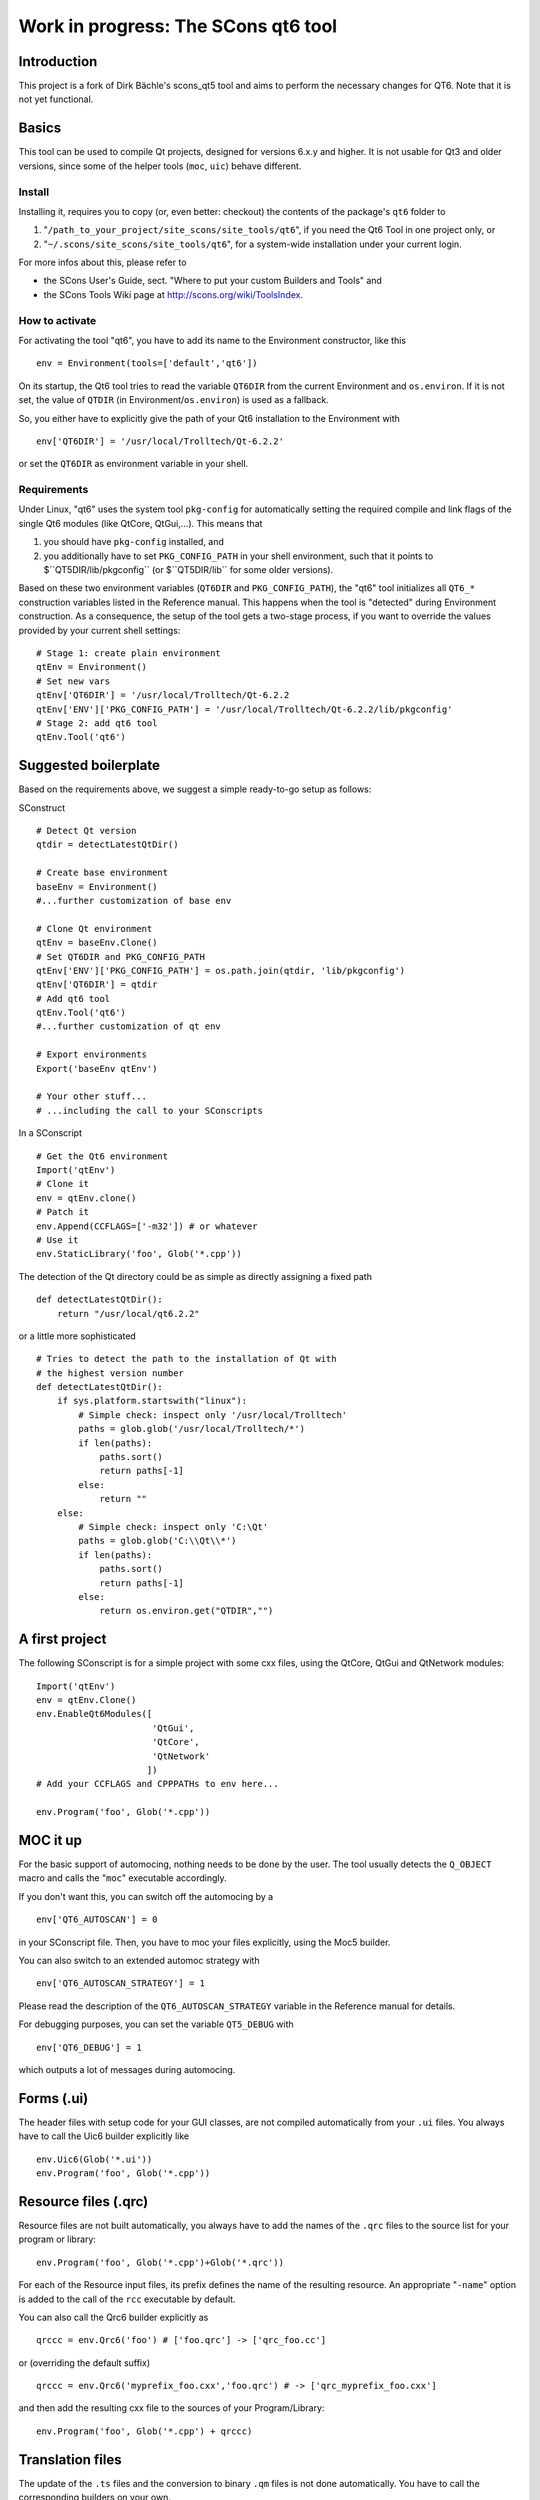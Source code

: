 ####################################
Work in progress: The SCons qt6 tool
####################################

Introduction
============
This project is a fork of Dirk Bächle's scons_qt5 tool and aims to perform the necessary changes for QT6. Note that it is not yet functional.

Basics
======
This tool can be used to compile Qt projects, designed for versions 6.x.y and higher.
It is not usable for Qt3 and older versions, since some of the helper tools
(``moc``, ``uic``) behave different.

Install
-------
Installing it, requires you to copy (or, even better: checkout) the contents of the
package's ``qt6`` folder to

#. "``/path_to_your_project/site_scons/site_tools/qt6``", if you need the Qt6 Tool in one project only, or
#. "``~/.scons/site_scons/site_tools/qt6``", for a system-wide installation under your current login.

For more infos about this, please refer to 

* the SCons User's Guide, sect. "Where to put your custom Builders and Tools" and
* the SCons Tools Wiki page at `http://scons.org/wiki/ToolsIndex <http://scons.org/wiki/ToolsIndex/>`_.

How to activate
---------------
For activating the tool "qt6", you have to add its name to the Environment constructor,
like this

::

    env = Environment(tools=['default','qt6'])


On its startup, the Qt6 tool tries to read the variable ``QT6DIR`` from the current
Environment and ``os.environ``. If it is not set, the value of ``QTDIR`` (in
Environment/``os.environ``) is used as a fallback.

So, you either have to explicitly give the path of your Qt6 installation to the
Environment with

::

    env['QT6DIR'] = '/usr/local/Trolltech/Qt-6.2.2'


or set the ``QT6DIR`` as environment variable in your shell.


Requirements
------------
Under Linux, "qt6" uses the system tool ``pkg-config`` for automatically
setting the required compile and link flags of the single Qt6 modules (like QtCore,
QtGui,...).
This means that

#. you should have ``pkg-config`` installed, and
#. you additionally have to set ``PKG_CONFIG_PATH`` in your shell environment, such
   that it points to $``QT5DIR/lib/pkgconfig`` (or $``QT5DIR/lib`` for some older versions).

Based on these two environment variables (``QT6DIR`` and ``PKG_CONFIG_PATH``),
the "qt6" tool initializes all ``QT6_*``
construction variables listed in the Reference manual. This happens when the tool
is "detected" during Environment construction. As a consequence, the setup
of the tool gets a two-stage process, if you want to override the values provided
by your current shell settings:

::

    # Stage 1: create plain environment
    qtEnv = Environment()
    # Set new vars
    qtEnv['QT6DIR'] = '/usr/local/Trolltech/Qt-6.2.2
    qtEnv['ENV']['PKG_CONFIG_PATH'] = '/usr/local/Trolltech/Qt-6.2.2/lib/pkgconfig'
    # Stage 2: add qt6 tool
    qtEnv.Tool('qt6')




Suggested boilerplate
=====================
Based on the requirements above, we suggest a simple ready-to-go setup
as follows:

SConstruct

::

    # Detect Qt version
    qtdir = detectLatestQtDir()

    # Create base environment
    baseEnv = Environment()
    #...further customization of base env

    # Clone Qt environment
    qtEnv = baseEnv.Clone()
    # Set QT6DIR and PKG_CONFIG_PATH
    qtEnv['ENV']['PKG_CONFIG_PATH'] = os.path.join(qtdir, 'lib/pkgconfig')
    qtEnv['QT6DIR'] = qtdir
    # Add qt6 tool
    qtEnv.Tool('qt6')
    #...further customization of qt env

    # Export environments
    Export('baseEnv qtEnv')

    # Your other stuff...
    # ...including the call to your SConscripts


In a SConscript

::

    # Get the Qt6 environment
    Import('qtEnv')
    # Clone it
    env = qtEnv.clone()
    # Patch it
    env.Append(CCFLAGS=['-m32']) # or whatever
    # Use it
    env.StaticLibrary('foo', Glob('*.cpp'))


The detection of the Qt directory could be as simple as directly assigning
a fixed path

::

    def detectLatestQtDir():
        return "/usr/local/qt6.2.2"


or a little more sophisticated

::

    # Tries to detect the path to the installation of Qt with
    # the highest version number
    def detectLatestQtDir():
        if sys.platform.startswith("linux"):
            # Simple check: inspect only '/usr/local/Trolltech'
            paths = glob.glob('/usr/local/Trolltech/*')
            if len(paths):
                paths.sort()
                return paths[-1]
            else:
                return ""
        else:
            # Simple check: inspect only 'C:\Qt'
            paths = glob.glob('C:\\Qt\\*')
            if len(paths):
                paths.sort()
                return paths[-1]
            else:
                return os.environ.get("QTDIR","")



A first project
===============
The following SConscript is for a simple project with
some cxx files, using the QtCore, QtGui
and QtNetwork modules:

::

    Import('qtEnv')
    env = qtEnv.Clone()
    env.EnableQt6Modules([
                          'QtGui',
                          'QtCore',
                          'QtNetwork'
                         ])
    # Add your CCFLAGS and CPPPATHs to env here...

    env.Program('foo', Glob('*.cpp')) 



MOC it up
=========
For the basic support of automocing, nothing needs to be
done by the user. The tool usually detects the ``Q_OBJECT``
macro and calls the "``moc``" executable accordingly.

If you don't want this, you can switch off the automocing
by a 

::

    env['QT6_AUTOSCAN'] = 0


in your SConscript file. Then, you have to moc your files
explicitly, using the Moc5 builder.

You can also switch to an extended automoc strategy with

::

    env['QT6_AUTOSCAN_STRATEGY'] = 1


Please read the description of the ``QT6_AUTOSCAN_STRATEGY``
variable in the Reference manual for details.

For debugging purposes, you can set the variable ``QT5_DEBUG``
with

::

    env['QT6_DEBUG'] = 1


which outputs a lot of messages during automocing.


Forms (.ui)
===========
The header files with setup code for your GUI classes, are not
compiled automatically from your ``.ui`` files. You always
have to call the Uic6 builder explicitly like

::

    env.Uic6(Glob('*.ui'))
    env.Program('foo', Glob('*.cpp'))



Resource files (.qrc)
=====================
Resource files are not built automatically, you always
have to add the names of the ``.qrc`` files to the source list
for your program or library:

::

    env.Program('foo', Glob('*.cpp')+Glob('*.qrc'))


For each of the Resource input files, its prefix defines the
name of the resulting resource. An appropriate "``-name``" option
is added to the call of the ``rcc`` executable
by default.

You can also call the Qrc6 builder explicitly as

::

    qrccc = env.Qrc6('foo') # ['foo.qrc'] -> ['qrc_foo.cc']


or (overriding the default suffix)

::

    qrccc = env.Qrc6('myprefix_foo.cxx','foo.qrc') # -> ['qrc_myprefix_foo.cxx']


and then add the resulting cxx file to the sources of your
Program/Library:

::

    env.Program('foo', Glob('*.cpp') + qrccc)



Translation files
=================
The update of the ``.ts`` files and the conversion to binary
``.qm`` files is not done automatically. You have to call the
corresponding builders on your own.

Example for updating a translation file:

::

    env.Ts6('foo.ts','.') # -> ['foo.ts']


By default, the ``.ts`` files are treated as *precious* targets. This means that
they are not removed prior to a rebuild, but simply get updated. Additionally, they
do not get cleaned on a "``scons -c``". If you want to delete the translation files
on the "``-c``" SCons command, you can set the variable "``QT6_CLEAN_TS``" like this

::

    env['QT6_CLEAN_TS']=1


Example for releasing a translation file, i.e. compiling
it to a ``.qm`` binary file:

::

    env.Qm6('foo') # ['foo.ts'] -> ['foo.qm']


or (overriding the output prefix)

::

    env.Qm6('myprefix','foo') # ['foo.ts'] -> ['myprefix.qm']


As an extension both, the Ts6() and Qm6 builder, support the definition of
multiple targets. So, calling

::

    env.Ts6(['app_en','app_de'], Glob('*.cpp'))


and

::

    env.Qm6(['app','copy'], Glob('*.ts'))


should work fine.

Finally, two short notes about the support of directories for the Ts6() builder. You can
pass an arbitrary mix of cxx files and subdirs to it, as in

::

    env.Ts6('app_en',['sub1','appwindow.cpp','main.cpp']))


where ``sub1`` is a folder that gets scanned recursively for cxx files by ``lupdate``.
But like this, you lose all dependency information for the subdir, i.e. if a file
inside the folder changes, the .ts file is not updated automatically! In this case
you should tell SCons to always update the target:

::

    ts = env.Ts6('app_en',['sub1','appwindow.cpp','main.cpp'])
    env.AlwaysBuild(ts)


Last note: specifying the current folder "``.``" as input to Ts6() and storing the resulting
.ts file in the same directory, leads to a dependency cycle! You then have to store the .ts
and .qm files outside of the current folder, or use ``Glob('*.cpp'))`` instead.



